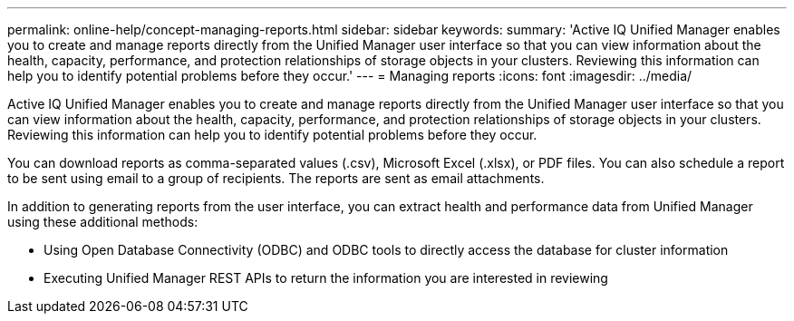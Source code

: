 ---
permalink: online-help/concept-managing-reports.html
sidebar: sidebar
keywords: 
summary: 'Active IQ Unified Manager enables you to create and manage reports directly from the Unified Manager user interface so that you can view information about the health, capacity, performance, and protection relationships of storage objects in your clusters. Reviewing this information can help you to identify potential problems before they occur.'
---
= Managing reports
:icons: font
:imagesdir: ../media/

[.lead]
Active IQ Unified Manager enables you to create and manage reports directly from the Unified Manager user interface so that you can view information about the health, capacity, performance, and protection relationships of storage objects in your clusters. Reviewing this information can help you to identify potential problems before they occur.

You can download reports as comma-separated values (.csv), Microsoft Excel (.xlsx), or PDF files. You can also schedule a report to be sent using email to a group of recipients. The reports are sent as email attachments.

In addition to generating reports from the user interface, you can extract health and performance data from Unified Manager using these additional methods:

* Using Open Database Connectivity (ODBC) and ODBC tools to directly access the database for cluster information
* Executing Unified Manager REST APIs to return the information you are interested in reviewing


